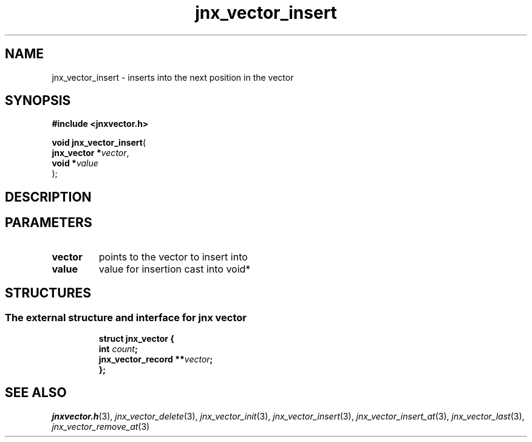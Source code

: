 .\" File automatically generated by doxy2man0.1
.\" Generation date: Tue Oct 1 2013
.TH jnx_vector_insert 3 2013-10-01 "XXXpkg" "The XXX Manual"
.SH "NAME"
jnx_vector_insert \- inserts into the next position in the vector
.SH SYNOPSIS
.nf
.B #include <jnxvector.h>
.sp
\fBvoid jnx_vector_insert\fP(
    \fBjnx_vector  *\fP\fIvector\fP,
    \fBvoid        *\fP\fIvalue\fP
);
.fi
.SH DESCRIPTION
.SH PARAMETERS
.TP
.B vector
points to the vector to insert into 

.TP
.B value
value for insertion cast into void* 

.SH STRUCTURES
.SS "The external structure and interface for jnx vector"
.PP
.sp
.sp
.RS
.nf
\fB
struct jnx_vector {
  int                  \fIcount\fP;
  jnx_vector_record  **\fIvector\fP;
};
\fP
.fi
.RE
.SH SEE ALSO
.PP
.nh
.ad l
\fIjnxvector.h\fP(3), \fIjnx_vector_delete\fP(3), \fIjnx_vector_init\fP(3), \fIjnx_vector_insert\fP(3), \fIjnx_vector_insert_at\fP(3), \fIjnx_vector_last\fP(3), \fIjnx_vector_remove_at\fP(3)
.ad
.hy
